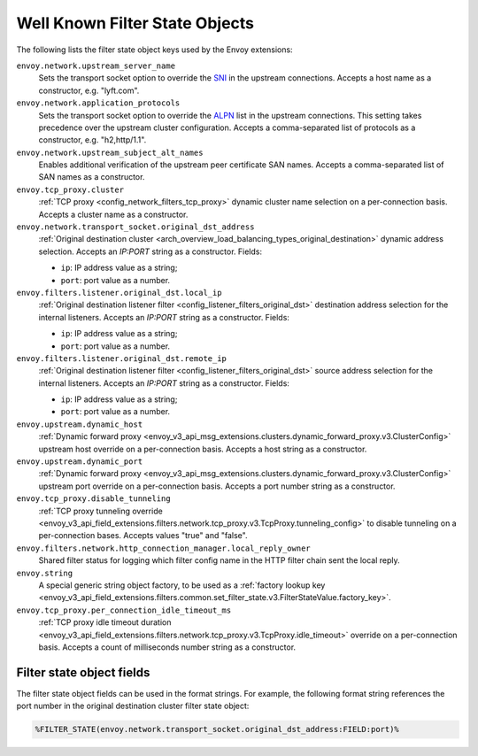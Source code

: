 .. _well_known_filter_state:

Well Known Filter State Objects
===============================

The following lists the filter state object keys used by the Envoy extensions:

``envoy.network.upstream_server_name``
  Sets the transport socket option to override the `SNI <https://en.wikipedia.org/wiki/Server_Name_Indication>`_ in
  the upstream connections. Accepts a host name as a constructor, e.g. "lyft.com".

``envoy.network.application_protocols``
  Sets the transport socket option to override the `ALPN <https://en.wikipedia.org/wiki/Application-Layer Protocol
  Negotiation>`_ list in the upstream connections. This setting takes precedence over the upstream cluster configuration.
  Accepts a comma-separated list of protocols as a constructor, e.g. "h2,http/1.1".

``envoy.network.upstream_subject_alt_names``
  Enables additional verification of the upstream peer certificate SAN names. Accepts a comma-separated list of SAN
  names as a constructor.

``envoy.tcp_proxy.cluster``
  :ref:`TCP proxy <config_network_filters_tcp_proxy>` dynamic cluster name selection on a per-connection basis. Accepts
  a cluster name as a constructor.

``envoy.network.transport_socket.original_dst_address``
  :ref:`Original destination cluster <arch_overview_load_balancing_types_original_destination>` dynamic address
  selection. Accepts an `IP:PORT` string as a constructor. Fields:

  * ``ip``: IP address value as a string;
  * ``port``: port value as a number.

``envoy.filters.listener.original_dst.local_ip``
  :ref:`Original destination listener filter <config_listener_filters_original_dst>` destination address selection for
  the internal listeners. Accepts an `IP:PORT` string as a constructor. Fields:

  * ``ip``: IP address value as a string;
  * ``port``: port value as a number.

``envoy.filters.listener.original_dst.remote_ip``
  :ref:`Original destination listener filter <config_listener_filters_original_dst>` source address selection for the
  internal listeners. Accepts an `IP:PORT` string as a constructor. Fields:

  * ``ip``: IP address value as a string;
  * ``port``: port value as a number.

``envoy.upstream.dynamic_host``
  :ref:`Dynamic forward proxy <envoy_v3_api_msg_extensions.clusters.dynamic_forward_proxy.v3.ClusterConfig>` upstream
  host override on a per-connection basis. Accepts a host string as a constructor.

``envoy.upstream.dynamic_port``
  :ref:`Dynamic forward proxy <envoy_v3_api_msg_extensions.clusters.dynamic_forward_proxy.v3.ClusterConfig>` upstream
  port override on a per-connection basis. Accepts a port number string as a constructor.

``envoy.tcp_proxy.disable_tunneling``
  :ref:`TCP proxy tunneling override
  <envoy_v3_api_field_extensions.filters.network.tcp_proxy.v3.TcpProxy.tunneling_config>` to disable tunneling on a
  per-connection bases. Accepts values "true" and "false".

``envoy.filters.network.http_connection_manager.local_reply_owner``
  Shared filter status for logging which filter config name in the HTTP filter chain sent the local reply.

``envoy.string``
  A special generic string object factory, to be used as a :ref:`factory lookup key
  <envoy_v3_api_field_extensions.filters.common.set_filter_state.v3.FilterStateValue.factory_key>`.

``envoy.tcp_proxy.per_connection_idle_timeout_ms``
  :ref:`TCP proxy idle timeout duration
  <envoy_v3_api_field_extensions.filters.network.tcp_proxy.v3.TcpProxy.idle_timeout>` override on a per-connection
  basis. Accepts a count of milliseconds number string as a constructor.

Filter state object fields
--------------------------

The filter state object fields can be used in the format strings. For example,
the following format string references the port number in the original
destination cluster filter state object:

.. code-block:: none

  %FILTER_STATE(envoy.network.transport_socket.original_dst_address:FIELD:port)%
